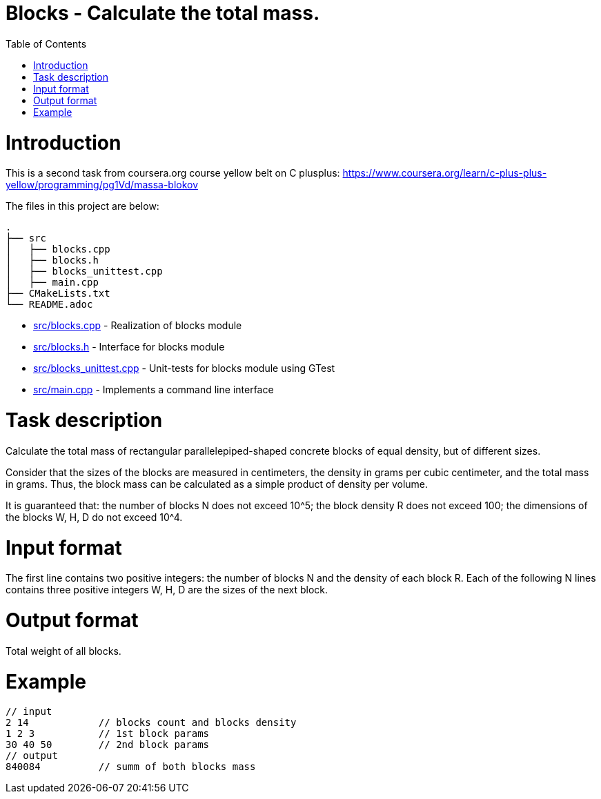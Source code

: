 = Blocks - Calculate the total mass.
:toc:
:toc-placement!:

toc::[]

# Introduction

This is a second task from coursera.org course yellow belt on C plusplus:
https://www.coursera.org/learn/c-plus-plus-yellow/programming/pg1Vd/massa-blokov

The files in this project are below:

```
.
├── src
│   ├── blocks.cpp
│   ├── blocks.h
│   ├── blocks_unittest.cpp
│   ├── main.cpp
├── CMakeLists.txt
└── README.adoc
```

  * link:src/blocks.cpp[src/blocks.cpp] - Realization of blocks module
  * link:src/blocks.h[src/blocks.h] -  Interface for blocks module
  * link:src/blocks_unittest.cpp[src/blocks_unittest.cpp] - Unit-tests for blocks module using GTest
  * link:src/main.cpp[src/main.cpp] - Implements a command line interface

# Task description

Calculate the total mass of rectangular parallelepiped-shaped concrete blocks of equal density, but of different sizes.

Consider that the sizes of the blocks are measured in centimeters, the density in grams per cubic centimeter, and the total mass in grams. Thus, the block mass can be calculated as a simple product of density per volume.

It is guaranteed that:
the number of blocks N does not exceed 10^5;
the block density R does not exceed 100;
the dimensions of the blocks W, H, D do not exceed 10^4.

# Input format

The first line contains two positive integers: the number of blocks N and the density of each block R. Each of the following N lines contains three positive integers W, H, D are the sizes of the next block.

# Output format

Total weight of all blocks.

# Example

[source,bash]
----
// input
2 14            // blocks count and blocks density
1 2 3           // 1st block params
30 40 50        // 2nd block params
// output
840084          // summ of both blocks mass
----
